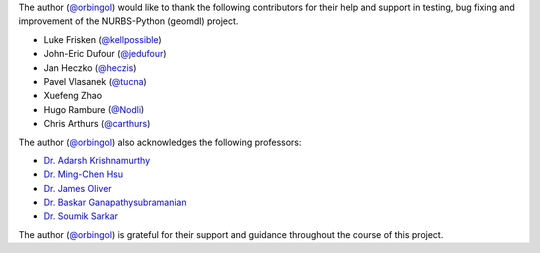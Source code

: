 The author (`@orbingol <https://github.com/orbingol>`_) would like to thank the following contributors for their help
and support in testing, bug fixing and improvement of the NURBS-Python (geomdl) project.

* Luke Frisken (`@kellpossible <https://github.com/kellpossible>`_)
* John-Eric Dufour (`@jedufour <https://github.com/jedufour>`_)
* Jan Heczko (`@heczis <https://github.com/heczis>`_)
* Pavel Vlasanek (`@tucna <https://github.com/tucna>`_)
* Xuefeng Zhao
* Hugo Rambure (`@Nodli <https://github.com/Nodli>`_)
* Chris Arthurs (`@carthurs <https://github.com/carthurs>`_)

The author (`@orbingol <https://github.com/orbingol>`_) also acknowledges the following professors:

* `Dr. Adarsh Krishnamurthy <https://web.me.iastate.edu/idealab>`_
* `Dr. Ming-Chen Hsu <https://web.me.iastate.edu/jmchsu>`_
* `Dr. James Oliver <https://www.me.iastate.edu/faculty/profile/oliver>`_
* `Dr. Baskar Ganapathysubramanian <https://www.me.iastate.edu/bglab>`_
* `Dr. Soumik Sarkar <https://www.me.iastate.edu/faculty/profile/soumiks>`_

The author (`@orbingol <https://github.com/orbingol>`_) is grateful for their support and guidance throughout the course
of this project.
